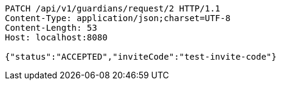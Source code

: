 [source,http,options="nowrap"]
----
PATCH /api/v1/guardians/request/2 HTTP/1.1
Content-Type: application/json;charset=UTF-8
Content-Length: 53
Host: localhost:8080

{"status":"ACCEPTED","inviteCode":"test-invite-code"}
----
